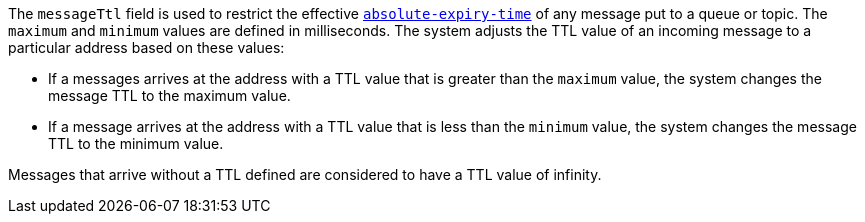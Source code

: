 
The `messageTtl` field is used to restrict the effective link:http://docs.oasis-open.org/amqp/core/v1.0/os/amqp-core-messaging-v1.0-os.html#type-properties[`absolute-expiry-time`] of
any message put to a queue or topic. The `maximum` and `minimum` values are defined in milliseconds. The system adjusts the TTL value of an incoming message to a particular address based on these values:

* If a messages arrives at the address with a TTL value that is greater than the `maximum` value, the system changes the message TTL to the maximum value.
* If a message arrives at the address with a TTL value that is less than the `minimum` value, the system changes the message TTL to the minimum value.

Messages that arrive without a TTL defined are considered to have a TTL value of infinity.

